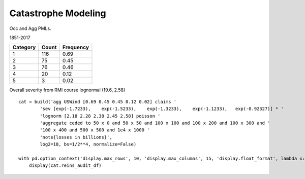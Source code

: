 .. _2_x_cat:

Catastrophe Modeling
=====================


Occ and Agg PMLs.



1851-2017

======== ===== =========
Category Count Frequency
======== ===== =========
1        116   0.69
2        75    0.45
3        76    0.46
4        20    0.12
5        3     0.02
======== ===== =========

Overall severity from RMI course lognormal (19.6, 2.58)

::

    cat = build('agg USWind [0.69 0.45 0.45 0.12 0.02] claims '
            'sev [exp(-1.7233),    exp(-1.5233),    exp(-1.3233),    exp(-1.1233),   exp(-0.92327)] * '
            'lognorm [2.18 2.28 2.38 2.45 2.58] poisson '
            'aggregate ceded to 50 x 0 and 50 x 50 and 100 x 100 and 100 x 200 and 100 x 300 and '
            '100 x 400 and 500 x 500 and 1e4 x 1000 '
            'note{losses in billions}',
            log2=18, bs=1/2**4, normalize=False)

    with pd.option_context('display.max_rows', 10, 'display.max_columns', 15, 'display.float_format', lambda x: f'{x:,.3f}', 'display.multi_sparse', False):
        display(cat.reins_audit_df)
